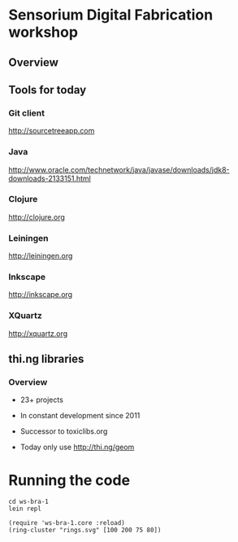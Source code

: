 * Sensorium Digital Fabrication workshop

** Overview

** Tools for today
*** Git client

http://sourcetreeapp.com

*** Java

http://www.oracle.com/technetwork/java/javase/downloads/jdk8-downloads-2133151.html

*** Clojure

http://clojure.org

*** Leiningen

http://leiningen.org

*** Inkscape

http://inkscape.org

*** XQuartz

http://xquartz.org

** thi.ng libraries
*** Overview

- 23+ projects
- In constant development since 2011
- Successor to toxiclibs.org

- Today only use http://thi.ng/geom


* Running the code

#+BEGIN_SRC shell
cd ws-bra-1
lein repl

(require 'ws-bra-1.core :reload)
(ring-cluster "rings.svg" [100 200 75 80])
#+END_SRC
